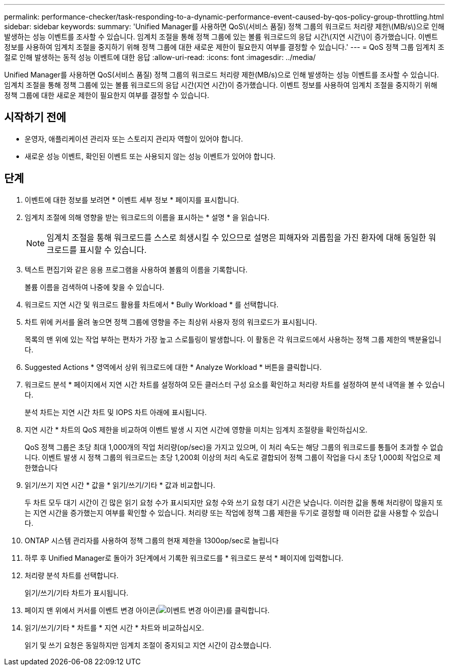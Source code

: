 ---
permalink: performance-checker/task-responding-to-a-dynamic-performance-event-caused-by-qos-policy-group-throttling.html 
sidebar: sidebar 
keywords:  
summary: 'Unified Manager를 사용하면 QoS\(서비스 품질) 정책 그룹의 워크로드 처리량 제한\(MB/s\)으로 인해 발생하는 성능 이벤트를 조사할 수 있습니다. 임계치 조절을 통해 정책 그룹에 있는 볼륨 워크로드의 응답 시간\(지연 시간\)이 증가했습니다. 이벤트 정보를 사용하여 임계치 조절을 중지하기 위해 정책 그룹에 대한 새로운 제한이 필요한지 여부를 결정할 수 있습니다.' 
---
= QoS 정책 그룹 임계치 조절로 인해 발생하는 동적 성능 이벤트에 대한 응답
:allow-uri-read: 
:icons: font
:imagesdir: ../media/


[role="lead"]
Unified Manager를 사용하면 QoS(서비스 품질) 정책 그룹의 워크로드 처리량 제한(MB/s)으로 인해 발생하는 성능 이벤트를 조사할 수 있습니다. 임계치 조절을 통해 정책 그룹에 있는 볼륨 워크로드의 응답 시간(지연 시간)이 증가했습니다. 이벤트 정보를 사용하여 임계치 조절을 중지하기 위해 정책 그룹에 대한 새로운 제한이 필요한지 여부를 결정할 수 있습니다.



== 시작하기 전에

* 운영자, 애플리케이션 관리자 또는 스토리지 관리자 역할이 있어야 합니다.
* 새로운 성능 이벤트, 확인된 이벤트 또는 사용되지 않는 성능 이벤트가 있어야 합니다.




== 단계

. 이벤트에 대한 정보를 보려면 * 이벤트 세부 정보 * 페이지를 표시합니다.
. 임계치 조절에 의해 영향을 받는 워크로드의 이름을 표시하는 * 설명 * 을 읽습니다.
+
[NOTE]
====
임계치 조절을 통해 워크로드를 스스로 희생시킬 수 있으므로 설명은 피해자와 괴롭힘을 가진 환자에 대해 동일한 워크로드를 표시할 수 있습니다.

====
. 텍스트 편집기와 같은 응용 프로그램을 사용하여 볼륨의 이름을 기록합니다.
+
볼륨 이름을 검색하여 나중에 찾을 수 있습니다.

. 워크로드 지연 시간 및 워크로드 활용률 차트에서 * Bully Workload * 를 선택합니다.
. 차트 위에 커서를 올려 놓으면 정책 그룹에 영향을 주는 최상위 사용자 정의 워크로드가 표시됩니다.
+
목록의 맨 위에 있는 작업 부하는 편차가 가장 높고 스로틀링이 발생합니다. 이 활동은 각 워크로드에서 사용하는 정책 그룹 제한의 백분율입니다.

. Suggested Actions * 영역에서 상위 워크로드에 대한 * Analyze Workload * 버튼을 클릭합니다.
. 워크로드 분석 * 페이지에서 지연 시간 차트를 설정하여 모든 클러스터 구성 요소를 확인하고 처리량 차트를 설정하여 분석 내역을 볼 수 있습니다.
+
분석 차트는 지연 시간 차트 및 IOPS 차트 아래에 표시됩니다.

. 지연 시간 * 차트의 QoS 제한을 비교하여 이벤트 발생 시 지연 시간에 영향을 미치는 임계치 조절량을 확인하십시오.
+
QoS 정책 그룹은 초당 최대 1,000개의 작업 처리량(op/sec)을 가지고 있으며, 이 처리 속도는 해당 그룹의 워크로드를 통틀어 초과할 수 없습니다. 이벤트 발생 시 정책 그룹의 워크로드는 초당 1,200회 이상의 처리 속도로 결합되어 정책 그룹이 작업을 다시 초당 1,000회 작업으로 제한했습니다

. 읽기/쓰기 지연 시간 * 값을 * 읽기/쓰기/기타 * 값과 비교합니다.
+
두 차트 모두 대기 시간이 긴 많은 읽기 요청 수가 표시되지만 요청 수와 쓰기 요청 대기 시간은 낮습니다. 이러한 값을 통해 처리량이 많을지 또는 지연 시간을 증가했는지 여부를 확인할 수 있습니다. 처리량 또는 작업에 정책 그룹 제한을 두기로 결정할 때 이러한 값을 사용할 수 있습니다.

. ONTAP 시스템 관리자를 사용하여 정책 그룹의 현재 제한을 1300op/sec로 늘립니다
. 하루 후 Unified Manager로 돌아가 3단계에서 기록한 워크로드를 * 워크로드 분석 * 페이지에 입력합니다.
. 처리량 분석 차트를 선택합니다.
+
읽기/쓰기/기타 차트가 표시됩니다.

. 페이지 맨 위에서 커서를 이벤트 변경 아이콘(image:../media/opm-change-icon.gif["이벤트 변경 아이콘"])를 클릭합니다.
. 읽기/쓰기/기타 * 차트를 * 지연 시간 * 차트와 비교하십시오.
+
읽기 및 쓰기 요청은 동일하지만 임계치 조절이 중지되고 지연 시간이 감소했습니다.


